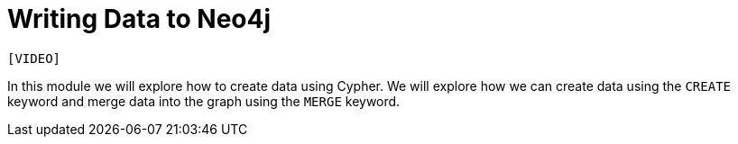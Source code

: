 = Writing Data to Neo4j
:order: 3

`[VIDEO]`

In this module we will explore how to create data using Cypher.
We will explore how we can create data using the `CREATE` keyword and merge data into the graph using the `MERGE` keyword.